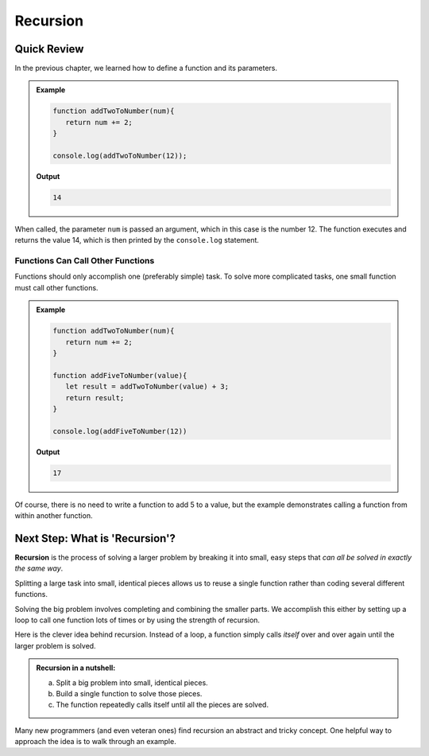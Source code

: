 Recursion
==========

Quick Review
-------------

In the previous chapter, we learned how to define a function and its
parameters.

.. admonition:: Example

   .. sourcecode:: js

      function addTwoToNumber(num){
         return num += 2;
      }

      console.log(addTwoToNumber(12));

   **Output**

   .. sourcecode:: js

      14

When called, the parameter ``num`` is passed an argument, which in this case is
the number 12. The function executes and returns the value 14, which is then
printed by the ``console.log`` statement.

Functions Can Call Other Functions
^^^^^^^^^^^^^^^^^^^^^^^^^^^^^^^^^^^

Functions should only accomplish one (preferably simple) task. To solve more
complicated tasks, one small function must call other functions.

.. admonition:: Example

   .. sourcecode:: js

      function addTwoToNumber(num){
         return num += 2;
      }

      function addFiveToNumber(value){
         let result = addTwoToNumber(value) + 3;
         return result;
      }

      console.log(addFiveToNumber(12))

   **Output**

   .. sourcecode:: js

      17

Of course, there is no need to write a function to add 5 to a value, but the
example demonstrates calling a function from within another function.

Next Step: What is 'Recursion'?
--------------------------------

.. index:: ! recursion

**Recursion** is the process of solving a larger problem by breaking it into
small, easy steps that *can all be solved in exactly the same way*.

Splitting a large task into small, identical pieces allows us to reuse a single
function rather than coding several different functions.

Solving the big problem involves completing and combining the smaller parts.
We accomplish this either by setting up a loop to call one function lots of
times or by using the strength of recursion.

Here is the clever idea behind recursion.  Instead of a loop, a function simply
calls *itself* over and over again until the larger problem is solved.

.. admonition:: **Recursion in a nutshell:**

   a. Split a big problem into small, identical pieces.
   b. Build a single function to solve those pieces.
   c. The function repeatedly calls itself until all the pieces are solved.

Many new programmers (and even veteran ones) find recursion an abstract and
tricky concept. One helpful way to approach the idea is to walk through an
example.
